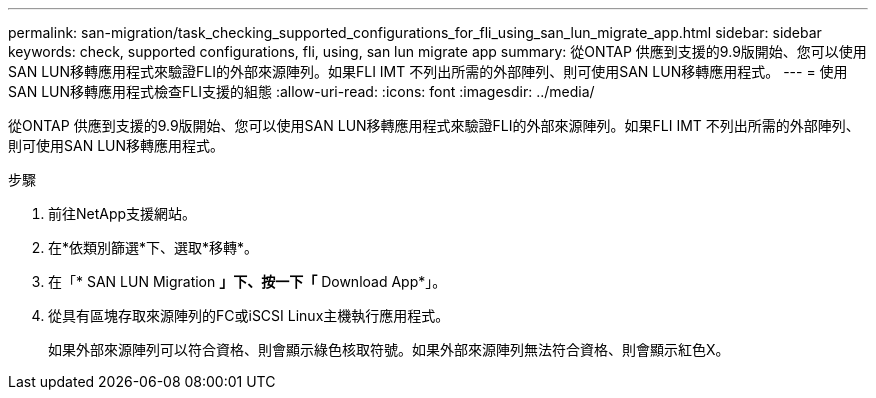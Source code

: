 ---
permalink: san-migration/task_checking_supported_configurations_for_fli_using_san_lun_migrate_app.html 
sidebar: sidebar 
keywords: check, supported configurations, fli, using, san lun migrate app 
summary: 從ONTAP 供應到支援的9.9版開始、您可以使用SAN LUN移轉應用程式來驗證FLI的外部來源陣列。如果FLI IMT 不列出所需的外部陣列、則可使用SAN LUN移轉應用程式。 
---
= 使用SAN LUN移轉應用程式檢查FLI支援的組態
:allow-uri-read: 
:icons: font
:imagesdir: ../media/


[role="lead"]
從ONTAP 供應到支援的9.9版開始、您可以使用SAN LUN移轉應用程式來驗證FLI的外部來源陣列。如果FLI IMT 不列出所需的外部陣列、則可使用SAN LUN移轉應用程式。

.步驟
. 前往NetApp支援網站。
. 在*依類別篩選*下、選取*移轉*。
. 在「* SAN LUN Migration *」下、按一下「* Download App*」。
. 從具有區塊存取來源陣列的FC或iSCSI Linux主機執行應用程式。
+
如果外部來源陣列可以符合資格、則會顯示綠色核取符號。如果外部來源陣列無法符合資格、則會顯示紅色X。


